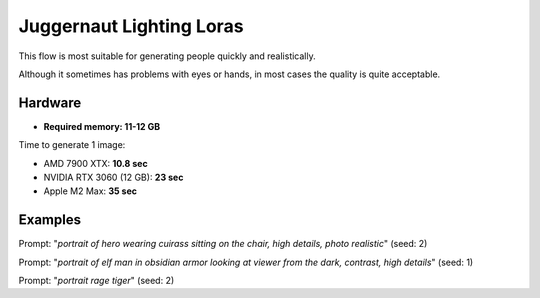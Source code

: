 .. _Juggernaut_Lighting_LoRAs:

Juggernaut Lighting Loras
=========================

This flow is most suitable for generating people quickly and realistically.

Although it sometimes has problems with eyes or hands, in most cases the quality is quite acceptable.

Hardware
""""""""

- **Required memory: 11-12 GB**

Time to generate 1 image:

- AMD 7900 XTX: **10.8 sec**
- NVIDIA RTX 3060 (12 GB): **23 sec**
- Apple M2 Max: **35 sec**

Examples
""""""""

.. image:: /FlowsResults/Juggernaut_Lighting_LoRAs_1.png

Prompt: "*portrait of hero wearing cuirass sitting on the chair, high details, photo realistic*"  (seed: 2)

.. image:: /FlowsResults/Juggernaut_Lighting_LoRAs_2.png

Prompt: "*portrait of elf man in obsidian armor looking at viewer from the dark, contrast, high details*"  (seed: 1)

.. image:: /FlowsResults/Juggernaut_Lighting_LoRAs_3.png

Prompt: "*portrait rage tiger*"  (seed: 2)
